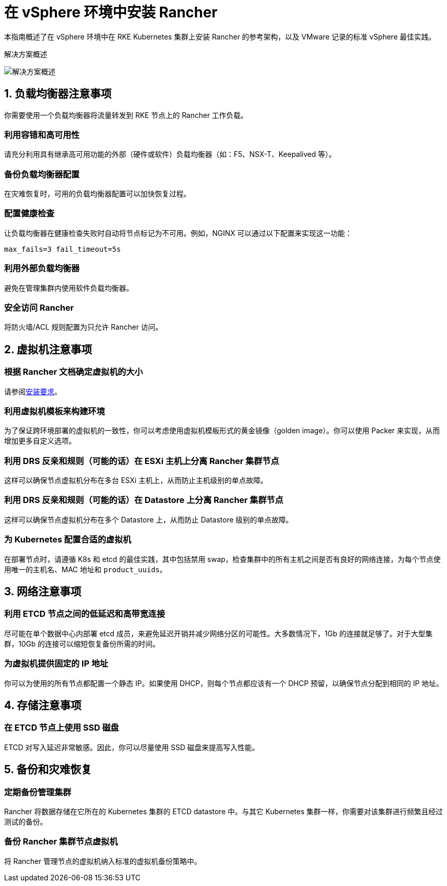 = 在 vSphere 环境中安装 Rancher

本指南概述了在 vSphere 环境中在 RKE Kubernetes 集群上安装 Rancher 的参考架构，以及 VMware 记录的标准 vSphere 最佳实践。+++<figcaption>+++解决方案概述+++</figcaption>+++

image::/img/rancher-on-prem-vsphere.svg[解决方案概述]

== 1. 负载均衡器注意事项

你需要使用一个负载均衡器将流量转发到 RKE 节点上的 Rancher 工作负载。

=== 利用容错和高可用性

请充分利用具有继承高可用功能的外部（硬件或软件）负载均衡器（如：F5、NSX-T、Keepalived 等）。

=== 备份负载均衡器配置

在灾难恢复时，可用的负载均衡器配置可以加快恢复过程。

=== 配置健康检查

让负载均衡器在健康检查失败时自动将节点标记为不可用。例如，NGINX 可以通过以下配置来实现这一功能：

`max_fails=3 fail_timeout=5s`

=== 利用外部负载均衡器

避免在管理集群内使用软件负载均衡器。

=== 安全访问 Rancher

将防火墙/ACL 规则配置为只允许 Rancher 访问。

== 2. 虚拟机注意事项

=== 根据 Rancher 文档确定虚拟机的大小

请参阅xref:../../../pages-for-subheaders/installation-requirements.adoc[安装要求]。

=== 利用虚拟机模板来构建环境

为了保证跨环境部署的虚拟机的一致性，你可以考虑使用虚拟机模板形式的黄金镜像（golden image）。你可以使用 Packer 来实现，从而增加更多自定义选项。

=== 利用 DRS 反亲和规则（可能的话）在 ESXi 主机上分离 Rancher 集群节点

这样可以确保节点虚拟机分布在多台 ESXi 主机上，从而防止主机级别的单点故障。

=== 利用 DRS 反亲和规则（可能的话）在 Datastore 上分离 Rancher 集群节点

这样可以确保节点虚拟机分布在多个 Datastore 上，从而防止 Datastore 级别的单点故障。

=== 为 Kubernetes 配置合适的虚拟机

在部署节点时，请遵循 K8s 和 etcd 的最佳实践，其中包括禁用 swap，检查集群中的所有主机之间是否有良好的网络连接，为每个节点使用唯一的主机名、MAC 地址和 `product_uuids`。

== 3. 网络注意事项

=== 利用 ETCD 节点之间的低延迟和高带宽连接

尽可能在单个数据中心内部署 etcd 成员，来避免延迟开销并减少网络分区的可能性。大多数情况下，1Gb 的连接就足够了。对于大型集群，10Gb 的连接可以缩短恢复备份所需的时间。

=== 为虚拟机提供固定的 IP 地址

你可以为使用的所有节点都配置一个静态 IP。如果使用 DHCP，则每个节点都应该有一个 DHCP 预留，以确保节点分配到相同的 IP 地址。

== 4. 存储注意事项

=== 在 ETCD 节点上使用 SSD 磁盘

ETCD 对写入延迟非常敏感。因此，你可以尽量使用 SSD 磁盘来提高写入性能。

== 5. 备份和灾难恢复

=== 定期备份管理集群

Rancher 将数据存储在它所在的 Kubernetes 集群的 ETCD datastore 中。与其它 Kubernetes 集群一样，你需要对该集群进行频繁且经过测试的备份。

=== 备份 Rancher 集群节点虚拟机

将 Rancher 管理节点的虚拟机纳入标准的虚拟机备份策略中。
